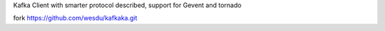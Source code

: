 Kafka Client with smarter protocol described, support for Gevent and tornado

fork https://github.com/wesdu/kafkaka.git